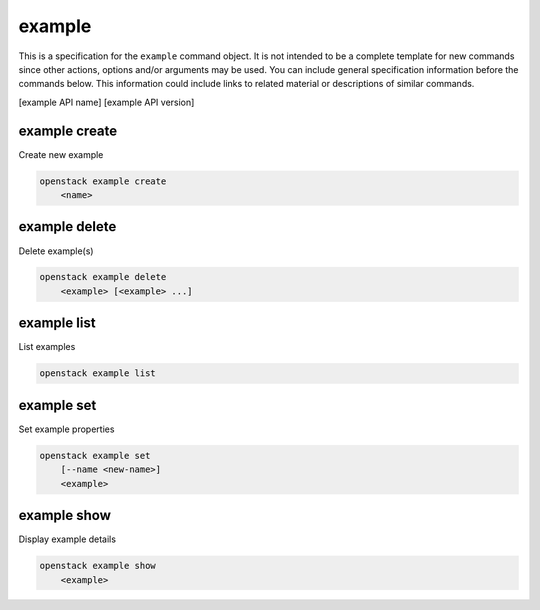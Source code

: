 =======
example
=======

This is a specification for the ``example`` command object. It is not intended
to be a complete template for new commands since other actions, options
and/or arguments may be used. You can include general specification information
before the commands below. This information could include links to related material
or descriptions of similar commands.

[example API name] [example API version]

example create
--------------

Create new example

.. program:: example create
.. code:: bash

    openstack example create
        <name>

.. describe:: <name>

    New example name

example delete
--------------

Delete example(s)

.. program:: example delete
.. code:: bash

    openstack example delete
        <example> [<example> ...]

.. describe:: <example>

    Example(s) to delete (name or ID)

example list
------------

List examples

.. program:: example list
.. code:: bash

    openstack example list

example set
-----------

Set example properties

.. program:: example set
.. code:: bash

    openstack example set
        [--name <new-name>]
        <example>

.. option:: --name <new-name>

    New example name

.. describe:: <example>

    Example to modify (name or ID)

example show
------------

Display example details

.. program:: example show
.. code:: bash

    openstack example show
        <example>

.. describe:: <example>

    Example to display (name or ID)
